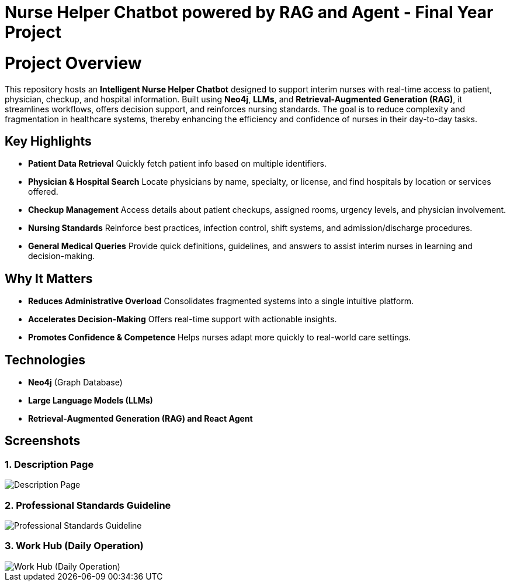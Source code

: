 = Nurse Helper Chatbot powered by RAG and Agent - Final Year Project

# Project Overview

This repository hosts an **Intelligent Nurse Helper Chatbot** designed to support interim nurses with real-time access to patient, physician, checkup, and hospital information. Built using **Neo4j**, **LLMs**, and **Retrieval-Augmented Generation (RAG)**, it streamlines workflows, offers decision support, and reinforces nursing standards. The goal is to reduce complexity and fragmentation in healthcare systems, thereby enhancing the efficiency and confidence of nurses in their day-to-day tasks.

## Key Highlights

- **Patient Data Retrieval**  
  Quickly fetch patient info based on multiple identifiers.

- **Physician & Hospital Search**  
  Locate physicians by name, specialty, or license, and find hospitals by location or services offered.

- **Checkup Management**  
  Access details about patient checkups, assigned rooms, urgency levels, and physician involvement.

- **Nursing Standards**  
  Reinforce best practices, infection control, shift systems, and admission/discharge procedures.

- **General Medical Queries**  
  Provide quick definitions, guidelines, and answers to assist interim nurses in learning and decision-making.

## Why It Matters

- **Reduces Administrative Overload**  
  Consolidates fragmented systems into a single intuitive platform.

- **Accelerates Decision-Making**  
  Offers real-time support with actionable insights.

- **Promotes Confidence & Competence**  
  Helps nurses adapt more quickly to real-world care settings.

## Technologies

- **Neo4j** (Graph Database)
- **Large Language Models (LLMs)**
- **Retrieval-Augmented Generation (RAG) and React Agent**


== Screenshots

=== 1. Description Page
image::./assets/Screenshot-2025-01-07-115931.png[Description Page]

=== 2. Professional Standards Guideline
image::./assets/Screenshot-2025-01-07-120730.png[Professional Standards Guideline]

=== 3. Work Hub (Daily Operation)
image::./assets/Screenshot-2025-01-07-120903.png[Work Hub (Daily Operation)]
